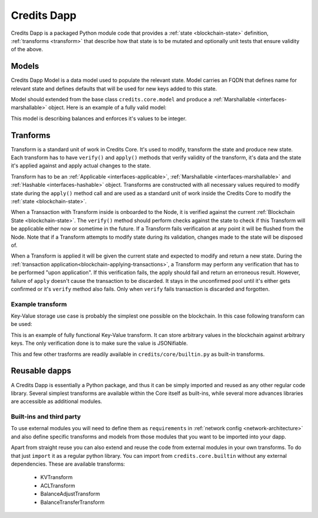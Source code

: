 .. _dapp-definition:

Credits Dapp
============

Credits Dapp is a packaged Python module code that provides a
:ref:`state <blockchain-state>` definition, :ref:`transforms <transform>`
that describe how that state is to be mutated and optionally unit tests that
ensure validity of the above.


.. _dapp-models:

Models
------

Credits Dapp Model is a data model used to populate the relevant state.
Model carries an FQDN that defines name for relevant state and defines
defaults that will be used for new keys added to this state.

Model should extended from the base class ``credits.core.model`` and
produce a :ref:`Marshallable <interfaces-marshallable>` object. Here
is an example of a fully valid model:

.. code-block:: python
   :linenos:

    class BalanceModel(Model):
        fqdn = 'works.credits.balance'
        default_factory = int

This model is describing balances and enforces it's values to be integer.


.. _dapp-transforms:

Tranforms
---------

Transform is a standard unit of work in Credits Core. It's used to modify,
transform the state and produce new state. Each transform has to have
``verify()`` and ``apply()`` methods that verify validity of the
transform, it's data and the state it's applied against and apply actual
changes to the state.

Transform has to be an
:ref:`Applicable <interfaces-applicable>`,
:ref:`Marshallable <interfaces-marshallable>` and :ref:`Hashable <interfaces-hashable>`
object. Transforms are constructed with all necessary values required to modify
state during the ``apply()`` method call and are used as a standard unit of work
inside the Credits Core to modify the :ref:`state <blockchain-state>`.

When a Transaction with Transform inside is onboarded to the Node, it is
verified against the current :ref:`Blockchain State <blockchain-state>`.
The ``verify()`` method should perform checks against the state to check
if this Transform will be applicable either now or sometime in the future.
If a Transform fails verification at any point it will be flushed from the
Node. Note that if a Transform attempts to modify state during its
validation, changes made to the state will be disposed of.

When a Transform is applied it will be given the current state
and expected to modify and return a new state. During the
:ref:`transaction application<blockchain-applying-transactions>`, a Transform
may perform any verification that has to be performed "upon application".
If this verification fails, the apply should fail and return an erroneous
result. However, failure of ``apply`` doesn't cause the transaction to be
discarded. It stays in the unconfirmed pool until it's either gets confirmed
or it's ``verify`` method also fails. Only when ``verify`` fails transaction
is discarded and forgotten.


Example transform
~~~~~~~~~~~~~~~~~

Key-Value storage use case is probably the simplest one possible on
the blockchain. In this case following transform can be used:

.. code-block:: python
   :linenos:

    MODEL_KV = "credits.kv.model.kv"

    class KVTransform(transform.Transform):
        fqdn = "credits.kv.transform.KVTransform"
        required_models = {
            MODEL_KV
        }

        def __init__(self, author, key, value):
            self.author = author
            self.key = key
            self.value = value

        @property
        def required_keys(self):
            return {
                self.key,
            }

        @property
        def required_authorizations(self):
            return {
                self.author,
            }

        @classmethod
        def unmarshall(cls, registry, payload):
            return cls(
                author=payload["author"],
                key=payload["key"],
                value=payload["value"],
            )

        def marshall(self):
            return {
                "fqdn": KVTransform.fqdn,
                "author": self.author,
                "key": self.key,
                "value": self.value,
            }

        def verify(self, state):
            """
            Ensure that the value given is in-fact valid JSON.
            """
            json.dumps(self.value)  # failures here are ok

        def apply(self, state):
            """
            Set the value against its key in the Key Value Model.
            """
            state[MODEL_KV][self.key] = self.value # This function mutates state so there is not need to return it


This is an example of fully functional Key-Value transform. It can store
arbitrary values in the blockchain against arbitrary keys. The only
verification done is to make sure the value is JSONifiable.

This and few other trasforms are readily available in
``credits/core/builtin.py`` as built-in transforms.


Reusable dapps
--------------

A Credits Dapp is essentially a Python package, and thus it can be simply
imported and reused as any other regular code library. Several simplest
transforms are available within the Core itself as built-ins, while
several more advances libraries are accessible as additional modules.

Built-ins and third party
~~~~~~~~~~~~~~~~~~~~~~~~~
To use external modules you will need to define them as ``requirements`` in
:ref:`network config <network-architecture>` and also define specific transforms
and models from those modules that you want to be imported into your dapp.

Apart from straight reuse you can also extend and reuse the code from external
modules in your own transforms. To do that just ``import`` it as a regular
python library. You can import from ``credits.core.builtin`` without any
external dependencies. These are available transforms:

 - KVTransform
 - ACLTransform
 - BalanceAdjustTransform
 - BalanceTransferTransform

